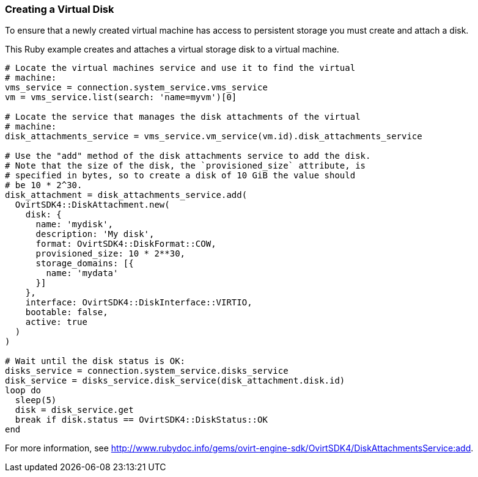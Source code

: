 === Creating a Virtual Disk

To ensure that a newly created virtual machine has access to persistent storage you must create and attach a disk.

This Ruby example creates and attaches a virtual storage disk to a virtual machine.

[source, Ruby, options="nowrap"]
----
# Locate the virtual machines service and use it to find the virtual
# machine:
vms_service = connection.system_service.vms_service
vm = vms_service.list(search: 'name=myvm')[0]

# Locate the service that manages the disk attachments of the virtual
# machine:
disk_attachments_service = vms_service.vm_service(vm.id).disk_attachments_service

# Use the "add" method of the disk attachments service to add the disk.
# Note that the size of the disk, the `provisioned_size` attribute, is
# specified in bytes, so to create a disk of 10 GiB the value should
# be 10 * 2^30.
disk_attachment = disk_attachments_service.add(
  OvirtSDK4::DiskAttachment.new(
    disk: {
      name: 'mydisk',
      description: 'My disk',
      format: OvirtSDK4::DiskFormat::COW,
      provisioned_size: 10 * 2**30,
      storage_domains: [{
        name: 'mydata'
      }]
    },
    interface: OvirtSDK4::DiskInterface::VIRTIO,
    bootable: false,
    active: true
  )
)

# Wait until the disk status is OK:
disks_service = connection.system_service.disks_service
disk_service = disks_service.disk_service(disk_attachment.disk.id)
loop do
  sleep(5)
  disk = disk_service.get
  break if disk.status == OvirtSDK4::DiskStatus::OK
end
----

For more information, see link:http://www.rubydoc.info/gems/ovirt-engine-sdk/OvirtSDK4/DiskAttachmentsService:add[].